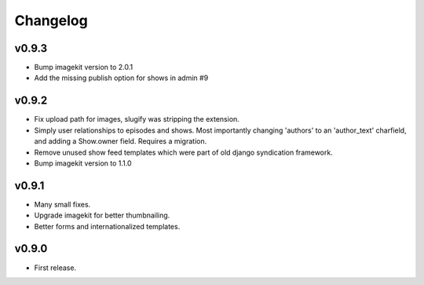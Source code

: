 Changelog
=========
v0.9.3
------
- Bump imagekit version to 2.0.1

- Add the missing publish option for shows in admin #9

v0.9.2
------

- Fix upload path for images, slugify was stripping the extension.

- Simply user relationships to episodes and shows. Most importantly
  changing 'authors' to an 'author_text' charfield, and adding a
  Show.owner field. Requires a migration.

- Remove unused show feed templates which were part of old django
  syndication framework.

- Bump imagekit version to 1.1.0

v0.9.1
------

- Many small fixes.

- Upgrade imagekit for better thumbnailing.

- Better forms and internationalized templates.

v0.9.0
------

- First release.
